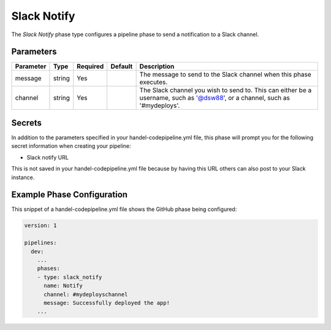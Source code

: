 Slack Notify
============
The *Slack Notify* phase type configures a pipeline phase to send a notification to a Slack channel.

Parameters
----------

.. list-table::
   :header-rows: 1

   * - Parameter
     - Type
     - Required
     - Default
     - Description
   * - message
     - string
     - Yes
     - 
     - The message to send to the Slack channel when this phase executes.
   * - channel
     - string
     - Yes
     - 
     - The Slack channel you wish to send to. This can either be a username, such as '@dsw88', or a channel, such as '#mydeploys'.

Secrets
-------
In addition to the parameters specified in your handel-codepipeline.yml file, this phase will prompt you for the following secret information when creating your pipeline:

* Slack notify URL

This is not saved in your handel-codepipeline.yml file because by having this URL others can also post to your Slack instance.

Example Phase Configuration
---------------------------
This snippet of a handel-codepipeline.yml file shows the GitHub phase being configured:

.. code-block:: yaml
    
    version: 1

    pipelines:
      dev:
        ...
        phases:
        - type: slack_notify
          name: Notify
          channel: #mydeployschannel
          message: Successfully deployed the app!
        ...
